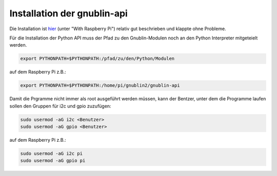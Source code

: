 Installation der gnublin-api
~~~~~~~~~~~~~~~~~~~~~~~~~~~~

Die Installation ist `hier <http://en.gnublin.org/index.php/API_Python>`_ 
(unter "With Raspberry Pi") relativ gut beschrieben und klappte ohne Probleme. 

Für die Installation der Python API muss der Pfad zu den Gnublin-Modulen noch
an den Python Interpreter mitgeteielt werden. 

.. code:: bash

  export PYTHONPATH=$PYTHONPATH:/pfad/zu/den/Python/Modulen

auf dem Raspberry Pi z.B.:

.. code:: bash

  export PYTHONPATH=$PYTHONPATH:/home/pi/gnublin2/gnublin-api


Damit die Prgramme nicht immer als root ausgeführt werden müssen, kann der
Bentzer, unter dem die Programme laufen sollen den Gruppen für i2c und gpio
zuzufügen:

.. code:: bash

  sudo usermod -aG i2c <Benutzer>
  sudo usermod -aG gpio <Benutzer>

auf dem Raspberry Pi z.B.:

.. code:: bash

  sudo usermod -aG i2c pi
  sudo usermod -aG gpio pi

